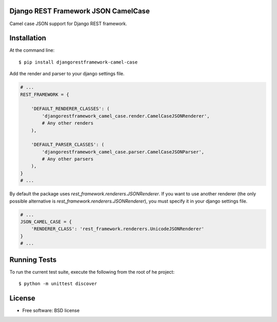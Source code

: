 ====================================
Django REST Framework JSON CamelCase
====================================

.. image:: https://badge.fury.io/py/djangorestframework-camel-case.png
    :target: http://badge.fury.io/py/djangorestframework-camel-case
    
.. image:: https://travis-ci.org/vbabiy/djangorestframework-camel-case.png?branch=master
        :target: https://travis-ci.org/vbabiy/djangorestframework-camel-case

.. image:: https://pypip.in/d/djangorestframework-camel-case/badge.png
        :target: https://crate.io/packages/djangorestframework-camel-case?version=latest


Camel case JSON support for Django REST framework.

============
Installation
============

At the command line::

    $ pip install djangorestframework-camel-case

Add the render and parser to your django settings file.

.. code-block:: python

    # ...
    REST_FRAMEWORK = {

        'DEFAULT_RENDERER_CLASSES': (
            'djangorestframework_camel_case.render.CamelCaseJSONRenderer',
            # Any other renders
        ),

        'DEFAULT_PARSER_CLASSES': (
            'djangorestframework_camel_case.parser.CamelCaseJSONParser',
            # Any other parsers
        ),
    }
    # ...

By default the package uses `rest_framework.renderers.JSONRenderer`. If you want
to use another renderer (the only possible alternative is
`rest_framework.renderers.JSONRenderer`), you must specify it in your django
settings file.

.. code-block:: python

    # ...
    JSON_CAMEL_CASE = {
        'RENDERER_CLASS': 'rest_framework.renderers.UnicodeJSONRenderer'
    }
    # ...

=============
Running Tests
=============

To run the current test suite, execute the following from the root of he project::

    $ python -m unittest discover


=======
License
=======

* Free software: BSD license
